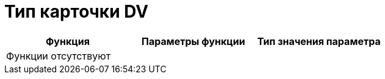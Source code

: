 = Тип карточки DV

[cols=",,",options="header"]
|===
|Функция |Параметры функции |Тип значения параметра
3+|Функции отсутствуют
|===
